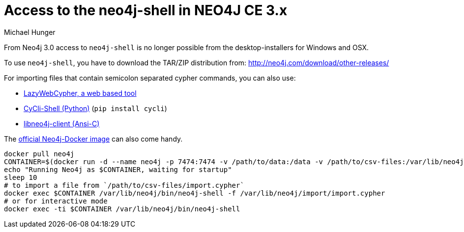 = Access to the neo4j-shell in NEO4J CE 3.x
:author: Michael Hunger
:slug: using-neo4j-shell-neo4j-ce-3x
:neo4j-versions: 3.0
:tags: import,shell,cypher
:public:
:category: operations

From Neo4j 3.0 access to `neo4j-shell` is no longer possible from the desktop-installers for Windows and OSX.

To use `neo4j-shell`, you have to download the TAR/ZIP distribution from: http://neo4j.com/download/other-releases/

For importing files that contain semicolon separated cypher commands, you can also use:

* http://www.lyonwj.com/LazyWebCypher/[LazyWebCypher, a web based tool]
* https://github.com/nicolewhite/cycli[CyCli-Shell (Python)] (`pip install cycli`)
* https://cleishm.github.io/libneo4j-client/[libneo4j-client (Ansi-C)]


The http://hub.docker.com/_/neo4j[official Neo4j-Docker image] can also come handy.

----
docker pull neo4j
CONTAINER=$(docker run -d --name neo4j -p 7474:7474 -v /path/to/data:/data -v /path/to/csv-files:/var/lib/neo4j/import neo4j)
echo "Running Neo4j as $CONTAINER, waiting for startup"
sleep 10
# to import a file from `/path/to/csv-files/import.cypher`
docker exec $CONTAINER /var/lib/neo4j/bin/neo4j-shell -f /var/lib/neo4j/import/import.cypher
# or for interactive mode
docker exec -ti $CONTAINER /var/lib/neo4j/bin/neo4j-shell
----
